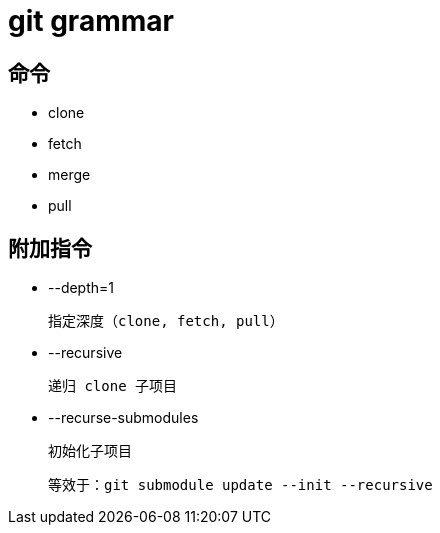 
= git grammar

== 命令

- clone

- fetch

- merge

- pull

== 附加指令

- --depth=1

    指定深度（clone, fetch, pull）

- --recursive

        递归 clone 子项目

- --recurse-submodules

    初始化子项目

    等效于：git submodule update --init --recursive
